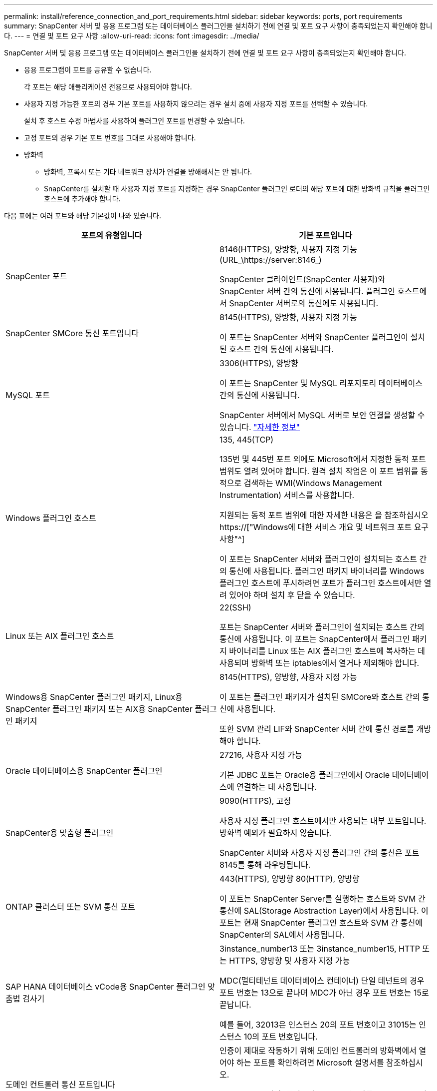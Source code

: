 ---
permalink: install/reference_connection_and_port_requirements.html 
sidebar: sidebar 
keywords: ports, port requirements 
summary: SnapCenter 서버 및 응용 프로그램 또는 데이터베이스 플러그인을 설치하기 전에 연결 및 포트 요구 사항이 충족되었는지 확인해야 합니다. 
---
= 연결 및 포트 요구 사항
:allow-uri-read: 
:icons: font
:imagesdir: ../media/


[role="lead"]
SnapCenter 서버 및 응용 프로그램 또는 데이터베이스 플러그인을 설치하기 전에 연결 및 포트 요구 사항이 충족되었는지 확인해야 합니다.

* 응용 프로그램이 포트를 공유할 수 없습니다.
+
각 포트는 해당 애플리케이션 전용으로 사용되어야 합니다.

* 사용자 지정 가능한 포트의 경우 기본 포트를 사용하지 않으려는 경우 설치 중에 사용자 지정 포트를 선택할 수 있습니다.
+
설치 후 호스트 수정 마법사를 사용하여 플러그인 포트를 변경할 수 있습니다.

* 고정 포트의 경우 기본 포트 번호를 그대로 사용해야 합니다.
* 방화벽
+
** 방화벽, 프록시 또는 기타 네트워크 장치가 연결을 방해해서는 안 됩니다.
** SnapCenter를 설치할 때 사용자 지정 포트를 지정하는 경우 SnapCenter 플러그인 로더의 해당 포트에 대한 방화벽 규칙을 플러그인 호스트에 추가해야 합니다.




다음 표에는 여러 포트와 해당 기본값이 나와 있습니다.

|===
| 포트의 유형입니다 | 기본 포트입니다 


 a| 
SnapCenter 포트
 a| 
8146(HTTPS), 양방향, 사용자 지정 가능(URL_\https://server:8146_)

SnapCenter 클라이언트(SnapCenter 사용자)와 SnapCenter 서버 간의 통신에 사용됩니다. 플러그인 호스트에서 SnapCenter 서버로의 통신에도 사용됩니다.



 a| 
SnapCenter SMCore 통신 포트입니다
 a| 
8145(HTTPS), 양방향, 사용자 지정 가능

이 포트는 SnapCenter 서버와 SnapCenter 플러그인이 설치된 호스트 간의 통신에 사용됩니다.



 a| 
MySQL 포트
 a| 
3306(HTTPS), 양방향

이 포트는 SnapCenter 및 MySQL 리포지토리 데이터베이스 간의 통신에 사용됩니다.

SnapCenter 서버에서 MySQL 서버로 보안 연결을 생성할 수 있습니다. link:../install/concept_configure_secured_mysql_connections_with_snapcenter_server.html["자세한 정보"]



 a| 
Windows 플러그인 호스트
 a| 
135, 445(TCP)

135번 및 445번 포트 외에도 Microsoft에서 지정한 동적 포트 범위도 열려 있어야 합니다. 원격 설치 작업은 이 포트 범위를 동적으로 검색하는 WMI(Windows Management Instrumentation) 서비스를 사용합니다.

지원되는 동적 포트 범위에 대한 자세한 내용은 을 참조하십시오 https://["Windows에 대한 서비스 개요 및 네트워크 포트 요구 사항"^]

이 포트는 SnapCenter 서버와 플러그인이 설치되는 호스트 간의 통신에 사용됩니다. 플러그인 패키지 바이너리를 Windows 플러그인 호스트에 푸시하려면 포트가 플러그인 호스트에서만 열려 있어야 하며 설치 후 닫을 수 있습니다.



 a| 
Linux 또는 AIX 플러그인 호스트
 a| 
22(SSH)

포트는 SnapCenter 서버와 플러그인이 설치되는 호스트 간의 통신에 사용됩니다. 이 포트는 SnapCenter에서 플러그인 패키지 바이너리를 Linux 또는 AIX 플러그인 호스트에 복사하는 데 사용되며 방화벽 또는 iptables에서 열거나 제외해야 합니다.



 a| 
Windows용 SnapCenter 플러그인 패키지, Linux용 SnapCenter 플러그인 패키지 또는 AIX용 SnapCenter 플러그인 패키지
 a| 
8145(HTTPS), 양방향, 사용자 지정 가능

이 포트는 플러그인 패키지가 설치된 SMCore와 호스트 간의 통신에 사용됩니다.

또한 SVM 관리 LIF와 SnapCenter 서버 간에 통신 경로를 개방해야 합니다.



 a| 
Oracle 데이터베이스용 SnapCenter 플러그인
 a| 
27216, 사용자 지정 가능

기본 JDBC 포트는 Oracle용 플러그인에서 Oracle 데이터베이스에 연결하는 데 사용됩니다.



 a| 
SnapCenter용 맞춤형 플러그인
 a| 
9090(HTTPS), 고정

사용자 지정 플러그인 호스트에서만 사용되는 내부 포트입니다. 방화벽 예외가 필요하지 않습니다.

SnapCenter 서버와 사용자 지정 플러그인 간의 통신은 포트 8145를 통해 라우팅됩니다.



 a| 
ONTAP 클러스터 또는 SVM 통신 포트
 a| 
443(HTTPS), 양방향 80(HTTP), 양방향

이 포트는 SnapCenter Server를 실행하는 호스트와 SVM 간 통신에 SAL(Storage Abstraction Layer)에서 사용됩니다. 이 포트는 현재 SnapCenter 플러그인 호스트와 SVM 간 통신에 SnapCenter의 SAL에서 사용됩니다.



 a| 
SAP HANA 데이터베이스 vCode용 SnapCenter 플러그인 맞춤법 검사기
 a| 
3instance_number13 또는 3instance_number15, HTTP 또는 HTTPS, 양방향 및 사용자 지정 가능

MDC(멀티테넌트 데이터베이스 컨테이너) 단일 테넌트의 경우 포트 번호는 13으로 끝나며 MDC가 아닌 경우 포트 번호는 15로 끝납니다.

예를 들어, 32013은 인스턴스 20의 포트 번호이고 31015는 인스턴스 10의 포트 번호입니다.



 a| 
도메인 컨트롤러 통신 포트입니다
 a| 
인증이 제대로 작동하기 위해 도메인 컨트롤러의 방화벽에서 열어야 하는 포트를 확인하려면 Microsoft 설명서를 참조하십시오.

SnapCenter 서버, 플러그인 호스트 또는 다른 Windows 클라이언트가 사용자를 인증할 수 있도록 도메인 컨트롤러에서 Microsoft 필수 포트를 열어야 합니다.

|===
포트 세부 정보를 수정하려면 을 참조하십시오 link:../admin/concept_manage_hosts.html#modify-plug-in-hosts["플러그인 호스트를 수정합니다"].
